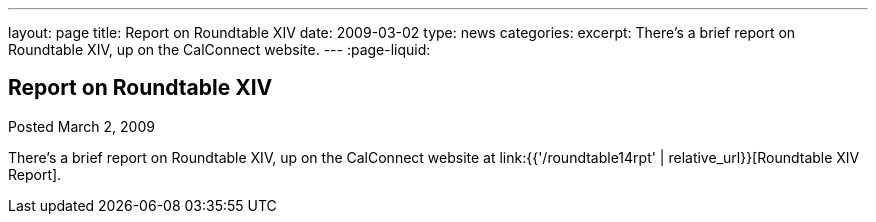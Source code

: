 ---
layout: page
title: Report on Roundtable XIV
date: 2009-03-02
type: news
categories:
excerpt: There's a brief report on Roundtable XIV, up on the CalConnect website.
---
:page-liquid:

== Report on Roundtable XIV

Posted March 2, 2009

There's a brief report on Roundtable XIV, up on the CalConnect website at link:{{'/roundtable14rpt' | relative_url}}[Roundtable XIV Report].

